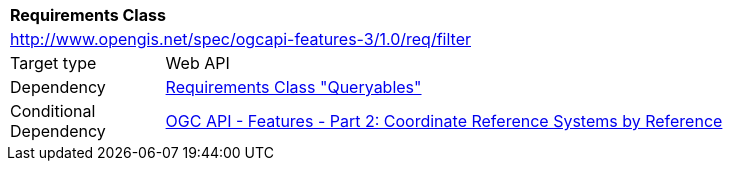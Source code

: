 [[rc_filter]]
[cols="1,4",width="90%"]
|===
2+|*Requirements Class*
2+|http://www.opengis.net/spec/ogcapi-features-3/1.0/req/filter
|Target type |Web API
|Dependency |<<rc_queryables,Requirements Class "Queryables">>
|Conditional Dependency |<<OAFeat-2,OGC API - Features - Part 2: Coordinate Reference Systems by Reference>>
|===
